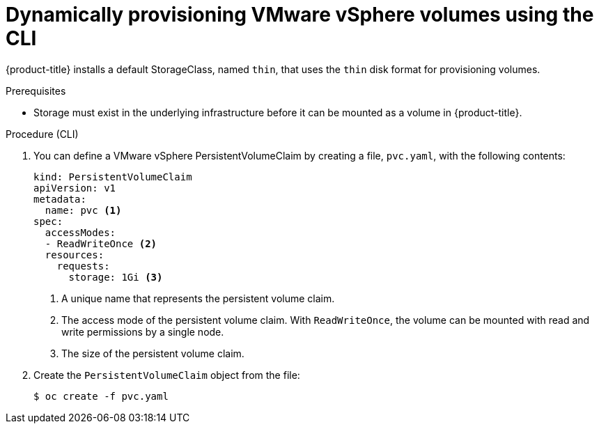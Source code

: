 // Module included in the following assemblies:
//
// * storage/persistent_storage/persistent-storage-vsphere.adoc

[id="vsphere-dynamic-provisioning-cli_{context}"]
= Dynamically provisioning VMware vSphere volumes using the CLI

[role="_abstract"]
{product-title} installs a default StorageClass, named `thin`, that uses the `thin` disk format for provisioning volumes.

.Prerequisites

* Storage must exist in the underlying infrastructure before it can be mounted as a volume in {product-title}.

.Procedure (CLI)

. You can define a VMware vSphere PersistentVolumeClaim by creating a file, `pvc.yaml`, with the following contents:
+
[source,yaml]
----
kind: PersistentVolumeClaim
apiVersion: v1
metadata:
  name: pvc <1>
spec:
  accessModes:
  - ReadWriteOnce <2>
  resources:
    requests:
      storage: 1Gi <3>
----
<1> A unique name that represents the persistent volume claim.
<2> The access mode of the persistent volume claim. With `ReadWriteOnce`, the volume can be mounted with read and write permissions by a single node.
<3> The size of the persistent volume claim.

. Create the `PersistentVolumeClaim` object from the file:
+
[source,terminal]
----
$ oc create -f pvc.yaml
----
